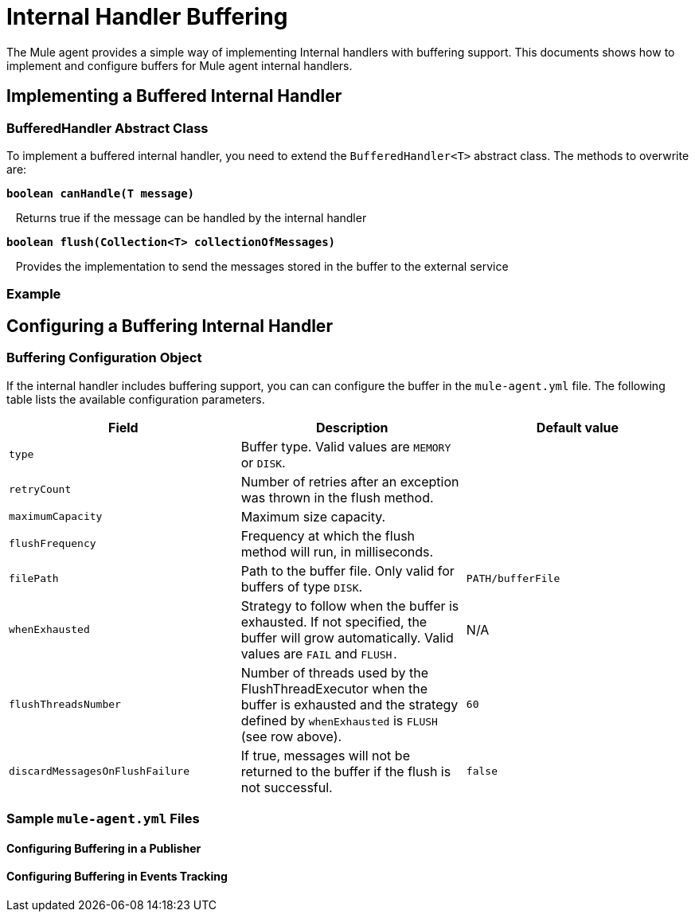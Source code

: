 = Internal Handler Buffering

The Mule agent provides a simple way of implementing Internal handlers with buffering support. This documents shows how to implement and configure buffers for Mule agent internal handlers.

== Implementing a Buffered Internal Handler

=== BufferedHandler Abstract Class

To implement a buffered internal handler, you need to extend the `BufferedHandler<T>` abstract class. The methods to overwrite are:

*`boolean canHandle(T message)`*

   Returns true if the message can be handled by the internal handler

*`boolean flush(Collection<T> collectionOfMessages)`*

   Provides the implementation to send the messages stored in the buffer to the external service

=== Example

== Configuring a Buffering Internal Handler

=== Buffering Configuration Object

If the internal handler includes buffering support, you can can configure the buffer in the `mule-agent.yml` file. The following table lists the available configuration parameters.

[width="100%",cols="34%,33%,33%",options="header",]
|===
|Field |Description |Default value
|`type` |Buffer type. Valid values are `MEMORY` or `DISK`. | 
|`retryCount` |Number of retries after an exception was thrown in the flush method. | 
|`maximumCapacity` |Maximum size capacity. | 
|`flushFrequency` |Frequency at which the flush method will run, in milliseconds. | 
|`filePath` |Path to the buffer file. Only valid for buffers of type `DISK`. |`PATH/bufferFile`
|`whenExhausted` |Strategy to follow when the buffer is exhausted. If not specified, the buffer will grow automatically. Valid values are `FAIL` and `FLUSH.` |N/A
|`flushThreadsNumber` |Number of threads used by the FlushThreadExecutor when the buffer is exhausted and the strategy defined by `whenExhausted` is `FLUSH` (see row above). |`60`
|`discardMessagesOnFlushFailure` |If true, messages will not be returned to the buffer if the flush is not successful. |`false`
|===

=== Sample `mule-agent.yml` Files

==== Configuring Buffering in a Publisher

==== Configuring Buffering in Events Tracking
